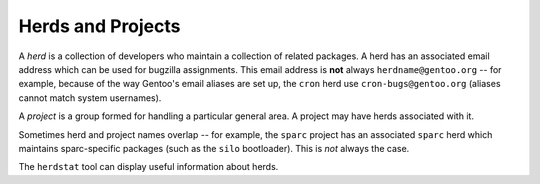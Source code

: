 Herds and Projects
==================

A *herd* is a collection of developers who maintain a collection of related
packages. A herd has an associated email address which can be used for bugzilla
assignments. This email address is **not** always ``herdname@gentoo.org`` -- for
example, because of the way Gentoo's email aliases are set up, the ``cron`` herd
use ``cron-bugs@gentoo.org`` (aliases cannot match system usernames).

A *project* is a group formed for handling a particular general area. A project
may have herds associated with it.

Sometimes herd and project names overlap -- for example, the ``sparc`` project
has an associated ``sparc`` herd which maintains sparc-specific packages (such
as the ``silo`` bootloader). This is *not* always the case.

The ``herdstat`` tool can display useful information about herds.

.. vim: set ft=glep tw=80 sw=4 et spell spelllang=en : ..

